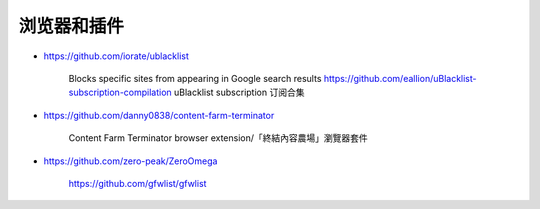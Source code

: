 浏览器和插件
================================================================================

* https://github.com/iorate/ublacklist

    Blocks specific sites from appearing in Google search results
    https://github.com/eallion/uBlacklist-subscription-compilation
    uBlacklist subscription 订阅合集

* https://github.com/danny0838/content-farm-terminator

    Content Farm Terminator browser extension/「終結內容農場」瀏覽器套件

* https://github.com/zero-peak/ZeroOmega

    https://github.com/gfwlist/gfwlist
